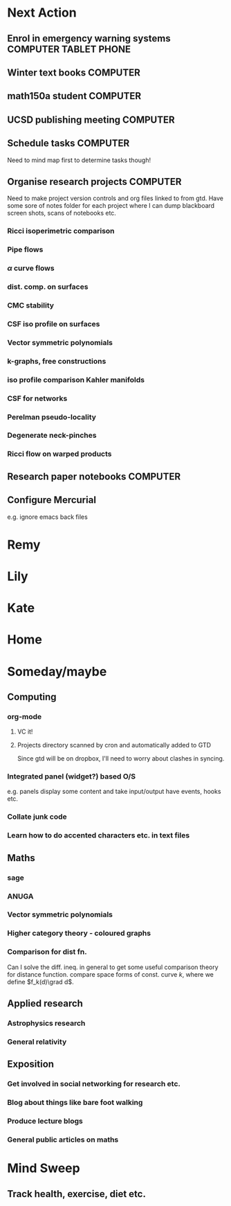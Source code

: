 #+STARTUP: overview
#+TAGS: OFFICE(o) COMPUTER(c) HOME(h) PROJECT(p) READING(r) VIDEO(v) PHONE(ph) TABLET(t) UNI(u) 
#+STARTUP: hidestars

* Next Action
** Enrol in emergency warning systems		      :COMPUTER:TABLET:PHONE:
** Winter text books						   :COMPUTER:
** math150a student 						   :COMPUTER:
** UCSD publishing meeting					   :COMPUTER:
** Schedule tasks						   :COMPUTER:
Need to mind map first to determine tasks though!
** Organise research projects 					   :COMPUTER:
Need to make project version controls and org files linked to from gtd. Have some sore of notes folder for each project where I can dump blackboard screen shots, scans of notebooks etc.
*** Ricci isoperimetric comparison
*** Pipe flows
*** $\alpha$ curve flows
*** dist. comp. on surfaces
*** CMC stability
*** CSF iso profile on surfaces
*** Vector symmetric polynomials
*** k-graphs, free constructions
*** iso profile comparison Kahler manifolds
*** CSF for networks
*** Perelman pseudo-locality
*** Degenerate neck-pinches
*** Ricci flow on warped products

** Research paper notebooks					   :COMPUTER:
** Configure Mercurial 
e.g. ignore emacs back files
* Remy

* Lily

* Kate

* Home

* Someday/maybe

** Computing
*** org-mode
**** VC it!
**** Projects directory scanned by cron and automatically added to GTD
Since gtd will be on dropbox, I'll need to worry about clashes in syncing.
*** Integrated panel (widget?) based O/S

e.g. panels display some content and take input/output have events, hooks etc.

*** Collate junk code

*** Learn how to do accented characters etc. in text files
** Maths
*** sage
*** ANUGA
*** Vector symmetric polynomials
*** Higher category theory - coloured graphs

*** Comparison for dist fn.
Can I solve the diff. ineq. in general to get some useful comparison theory for distance function. compare space forms of const. curve $k$, where we define $f_k(d)\grad d$.
** Applied research
*** Astrophysics research
*** General relativity

** Exposition
*** Get involved in social networking for research etc.
*** Blog about things like bare foot walking
*** Produce lecture blogs
*** General public articles on maths
    
* Mind Sweep
** Track health, exercise, diet etc.

